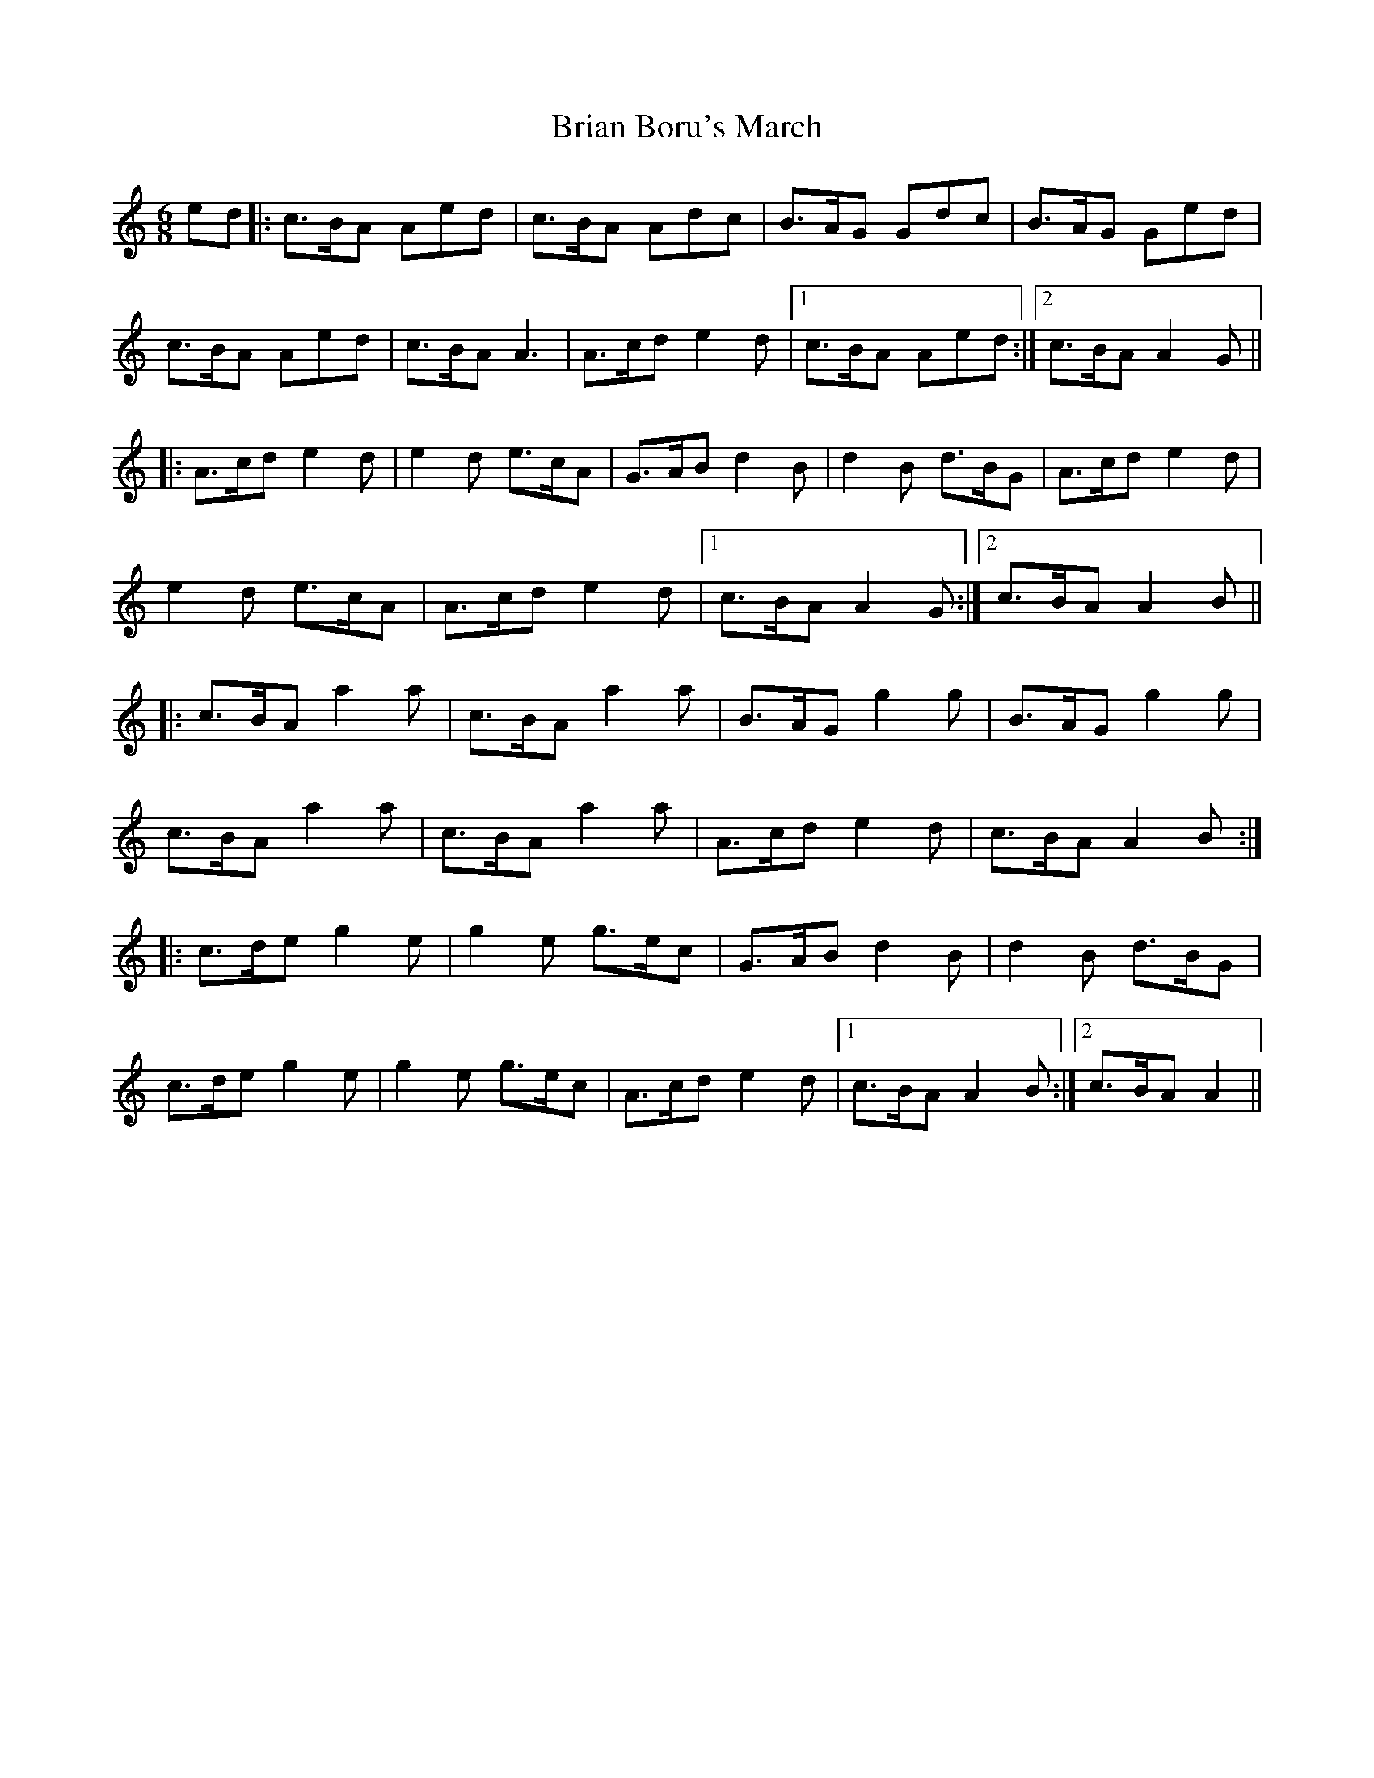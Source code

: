 X: 5021
T: Brian Boru's March
R: jig
M: 6/8
K: Aminor
ed|:c3/2B/A Aed|c3/2B/A Adc|B3/2A/G Gdc|B3/2A/G Ged|
c3/2B/A Aed|c3/2B/A A3|A3/2c/d e2 d|1 c3/2B/A Aed:|2 c3/2B/A A2 G||
|:A3/2c/d e2 d|e2 d e3/2c/A|G3/2A/B d2 B|d2 B d3/2B/G|A3/2c/d e2 d|
e2 d e3/2c/A|A3/2c/d e2 d|1 c3/2B/A A2 G:|2 c3/2B/A A2 B||
|:c3/2B/A a2 a|c3/2B/A a2 a|B3/2A/G g2 g|B3/2A/G g2 g|
c3/2B/A a2 a|c3/2B/A a2 a|A3/2c/d e2 d|c3/2B/A A2B:|
|:c3/2d/e g2 e|g2 e g3/2e/c|G3/2A/B d2 B|d2 B d3/2B/G|
c3/2d/e g2 e|g2 e g3/2e/c|A3/2c/d e2 d|1 c3/2B/A A2 B:|2 c3/2B/A A2||

